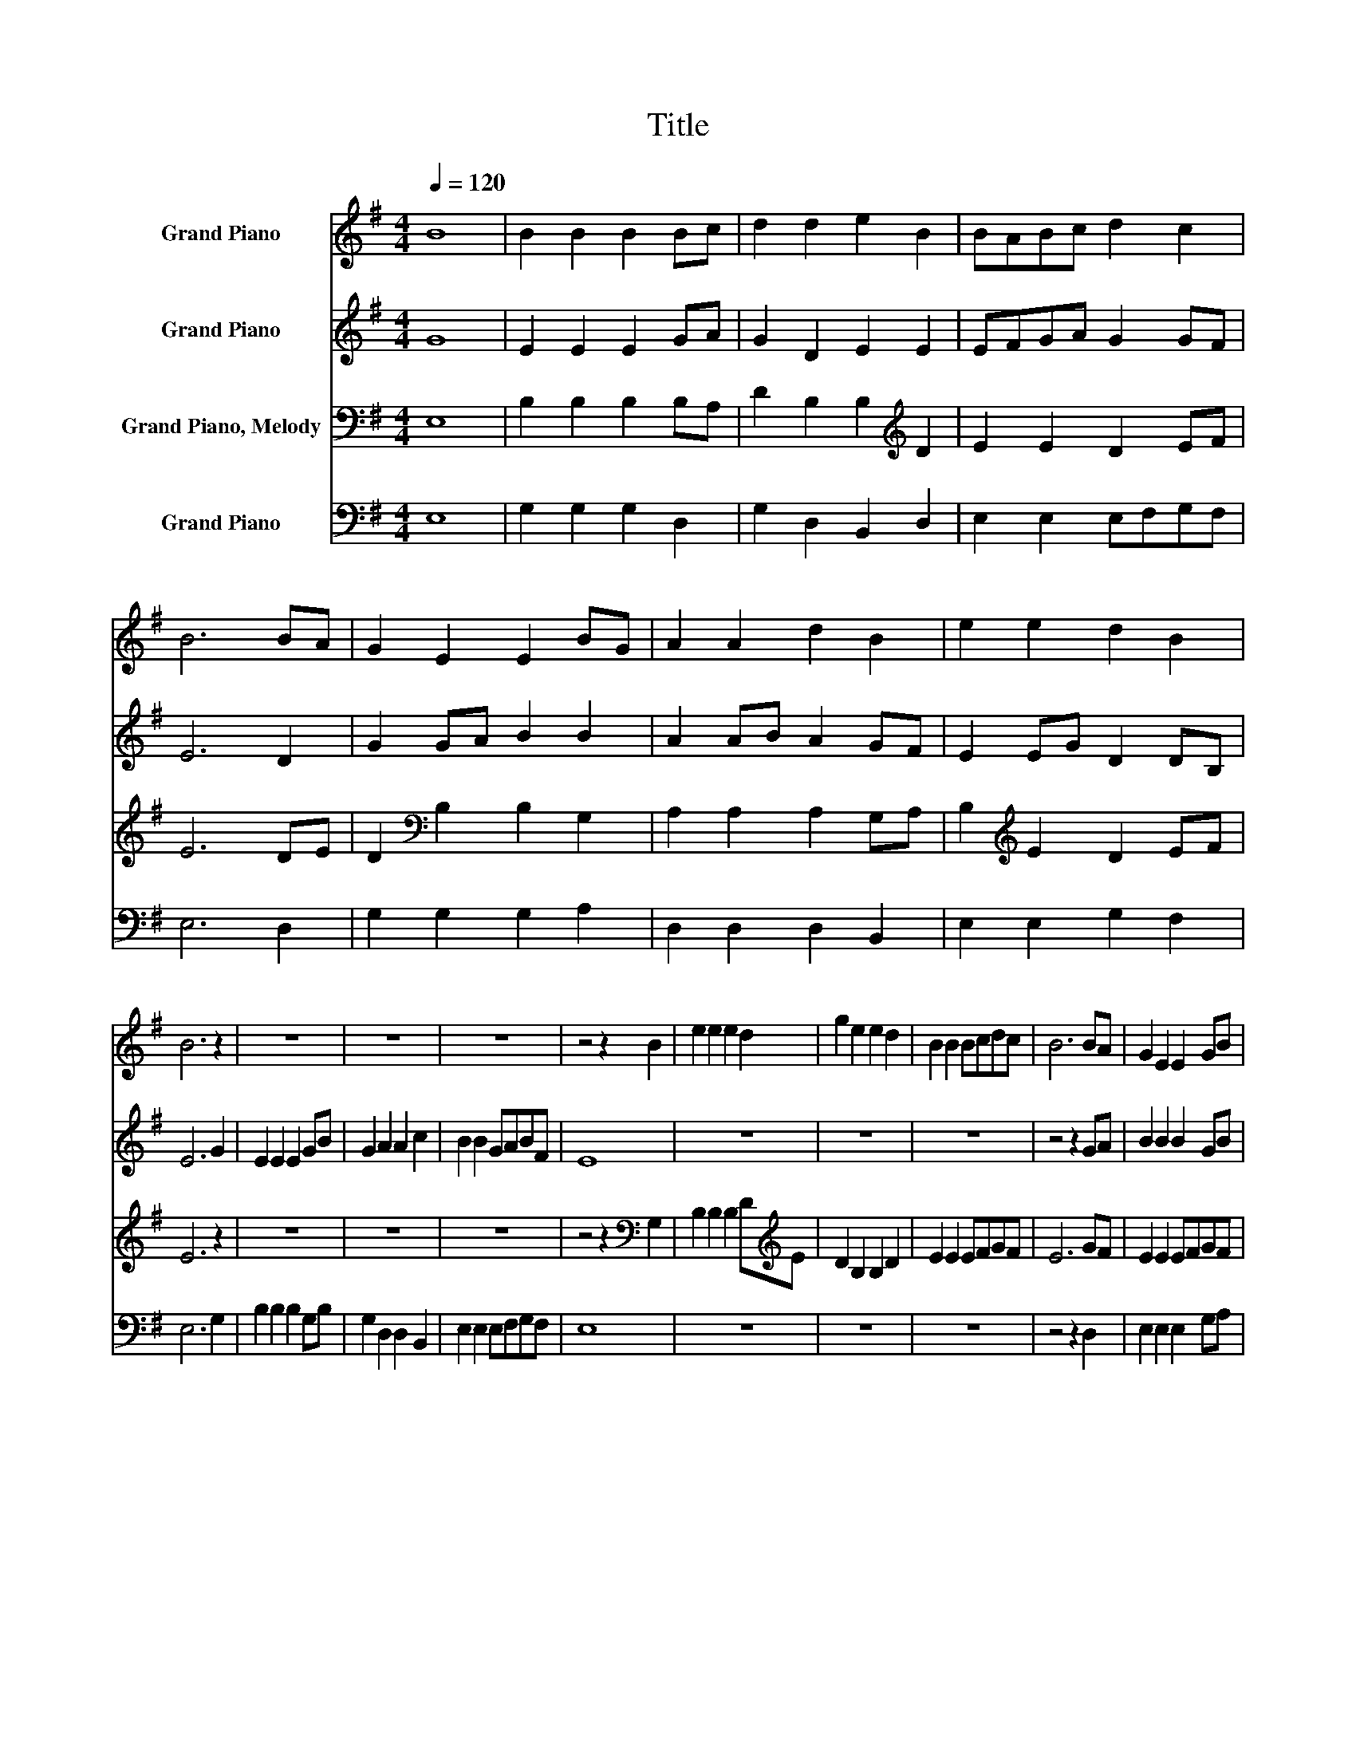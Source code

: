 X:1
T:Title
%%score 1 2 3 4
L:1/8
Q:1/4=120
M:4/4
K:G
V:1 treble nm="Grand Piano"
V:2 treble nm="Grand Piano"
V:3 bass nm="Grand Piano, Melody"
V:4 bass nm="Grand Piano"
V:1
 B8 | B2 B2 B2 Bc | d2 d2 e2 B2 | BABc d2 c2 | B6 BA | G2 E2 E2 BG | A2 A2 d2 B2 | e2 e2 d2 B2 | %8
 B6 z2 | z8 | z8 | z8 | z4 z2 B2 | e2 e2 e2 d2 | g2 e2 e2 d2 | B2 B2 Bcdc | B6 BA | G2 E2 E2 GB | %18
 G2 E2 E2 d2 | e2 e2 d2 B2 | B6 gf | e2 e2 efge | d2 ef e2 B2 | e2 e2 d2 B2 | B8 |] %25
V:2
 G8 | E2 E2 E2 GA | G2 D2 E2 E2 | EFGA G2 GF | E6 D2 | G2 GA B2 B2 | A2 AB A2 GF | E2 EG D2 DB, | %8
 E6 G2 | E2 E2 E2 GB | G2 A2 A2 c2 | B2 B2 GABF | E8 | z8 | z8 | z8 | z4 z2 GA | B2 B2 B2 GB | %18
 G2 E2 E2 G2 | A2 AB G2 F2 | E6 G2 | B2 B2 B2 G2 | F2 AB A2 GF | E2 E2 D2 EF | E8 |] %25
V:3
 E,8 | B,2 B,2 B,2 B,A, | D2 B,2 B,2[K:treble] D2 | E2 E2 D2 EF | E6 DE | D2[K:bass] B,2 B,2 G,2 | %6
 A,2 A,2 A,2 G,A, | B,2[K:treble] E2 D2 EF | E6 z2 | z8 | z8 | z8 | z4 z2[K:bass] G,2 | %13
 B,2 B,2 B,2 D[K:treble]E | D2 B,2 B,2 D2 | E2 E2 EFGF | E6 GF | E2 E2 EFGF | %18
 D2[K:bass] B,2 B,2 G,2 | A,2 A,2 A,2 C2 | B,6 G,B, | G,2 E,2 E,2 G,2 | A,2 A,B, A,2 G,A, | %23
 B,2[K:treble] E2 D2 EF | E8 |] %25
V:4
 E,8 | G,2 G,2 G,2 D,2 | G,2 D,2 B,,2 D,2 | E,2 E,2 E,F,G,F, | E,6 D,2 | G,2 G,2 G,2 A,2 | %6
 D,2 D,2 D,2 B,,2 | E,2 E,2 G,2 F,2 | E,6 G,2 | B,2 B,2 B,2 G,B, | G,2 D,2 D,2 B,,2 | %11
 E,2 E,2 E,F,G,F, | E,8 | z8 | z8 | z8 | z4 z2 D,2 | E,2 E,2 E,2 G,A, | B,2 B,2 B,2 G,B, | %19
 G,2 D,2 G,2 B,,2 | E,6 G,F, | E,2 E,2 E,2 B,,C, | D,2 D,2 D,2 G,F, | E,2 E,2 D,2 B,,2 | E,8 |] %25

